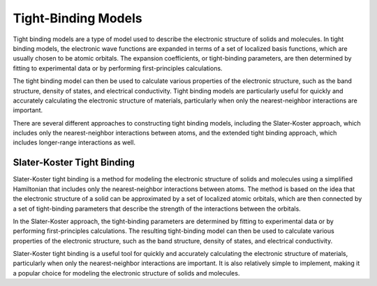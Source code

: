 =====================
Tight-Binding Models
=====================


Tight binding models are a type of model used to describe the electronic structure of solids and molecules. In tight binding models, the electronic wave functions are expanded in terms of a set of localized basis functions, which are usually chosen to be atomic orbitals. The expansion coefficients, or tight-binding parameters, are then determined by fitting to experimental data or by performing first-principles calculations.

The tight binding model can then be used to calculate various properties of the electronic structure, such as the band structure, density of states, and electrical conductivity. Tight binding models are particularly useful for quickly and accurately calculating the electronic structure of materials, particularly when only the nearest-neighbor interactions are important.

There are several different approaches to constructing tight binding models, including the Slater-Koster approach, which includes only the nearest-neighbor interactions between atoms, and the extended tight binding approach, which includes longer-range interactions as well.


Slater-Koster Tight Binding
---------------------------

Slater-Koster tight binding is a method for modeling the electronic structure of solids and molecules using a simplified Hamiltonian that includes only the nearest-neighbor interactions between atoms. The method is based on the idea that the electronic structure of a solid can be approximated by a set of localized atomic orbitals, which are then connected by a set of tight-binding parameters that describe the strength of the interactions between the orbitals.

In the Slater-Koster approach, the tight-binding parameters are determined by fitting to experimental data or by performing first-principles calculations. The resulting tight-binding model can then be used to calculate various properties of the electronic structure, such as the band structure, density of states, and electrical conductivity.

Slater-Koster tight binding is a useful tool for quickly and accurately calculating the electronic structure of materials, particularly when only the nearest-neighbor interactions are important. It is also relatively simple to implement, making it a popular choice for modeling the electronic structure of solids and molecules.